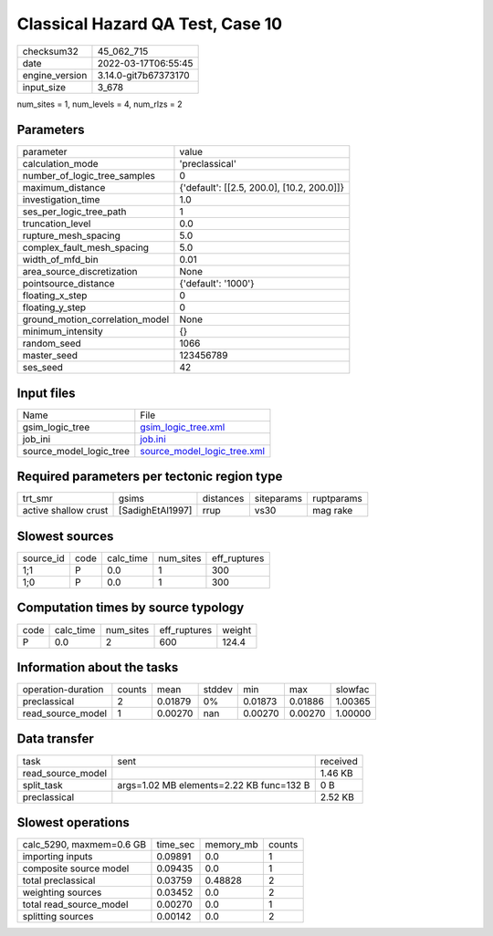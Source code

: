 Classical Hazard QA Test, Case 10
=================================

+----------------+----------------------+
| checksum32     | 45_062_715           |
+----------------+----------------------+
| date           | 2022-03-17T06:55:45  |
+----------------+----------------------+
| engine_version | 3.14.0-git7b67373170 |
+----------------+----------------------+
| input_size     | 3_678                |
+----------------+----------------------+

num_sites = 1, num_levels = 4, num_rlzs = 2

Parameters
----------
+---------------------------------+--------------------------------------------+
| parameter                       | value                                      |
+---------------------------------+--------------------------------------------+
| calculation_mode                | 'preclassical'                             |
+---------------------------------+--------------------------------------------+
| number_of_logic_tree_samples    | 0                                          |
+---------------------------------+--------------------------------------------+
| maximum_distance                | {'default': [[2.5, 200.0], [10.2, 200.0]]} |
+---------------------------------+--------------------------------------------+
| investigation_time              | 1.0                                        |
+---------------------------------+--------------------------------------------+
| ses_per_logic_tree_path         | 1                                          |
+---------------------------------+--------------------------------------------+
| truncation_level                | 0.0                                        |
+---------------------------------+--------------------------------------------+
| rupture_mesh_spacing            | 5.0                                        |
+---------------------------------+--------------------------------------------+
| complex_fault_mesh_spacing      | 5.0                                        |
+---------------------------------+--------------------------------------------+
| width_of_mfd_bin                | 0.01                                       |
+---------------------------------+--------------------------------------------+
| area_source_discretization      | None                                       |
+---------------------------------+--------------------------------------------+
| pointsource_distance            | {'default': '1000'}                        |
+---------------------------------+--------------------------------------------+
| floating_x_step                 | 0                                          |
+---------------------------------+--------------------------------------------+
| floating_y_step                 | 0                                          |
+---------------------------------+--------------------------------------------+
| ground_motion_correlation_model | None                                       |
+---------------------------------+--------------------------------------------+
| minimum_intensity               | {}                                         |
+---------------------------------+--------------------------------------------+
| random_seed                     | 1066                                       |
+---------------------------------+--------------------------------------------+
| master_seed                     | 123456789                                  |
+---------------------------------+--------------------------------------------+
| ses_seed                        | 42                                         |
+---------------------------------+--------------------------------------------+

Input files
-----------
+-------------------------+--------------------------------------------------------------+
| Name                    | File                                                         |
+-------------------------+--------------------------------------------------------------+
| gsim_logic_tree         | `gsim_logic_tree.xml <gsim_logic_tree.xml>`_                 |
+-------------------------+--------------------------------------------------------------+
| job_ini                 | `job.ini <job.ini>`_                                         |
+-------------------------+--------------------------------------------------------------+
| source_model_logic_tree | `source_model_logic_tree.xml <source_model_logic_tree.xml>`_ |
+-------------------------+--------------------------------------------------------------+

Required parameters per tectonic region type
--------------------------------------------
+----------------------+------------------+-----------+------------+------------+
| trt_smr              | gsims            | distances | siteparams | ruptparams |
+----------------------+------------------+-----------+------------+------------+
| active shallow crust | [SadighEtAl1997] | rrup      | vs30       | mag rake   |
+----------------------+------------------+-----------+------------+------------+

Slowest sources
---------------
+-----------+------+-----------+-----------+--------------+
| source_id | code | calc_time | num_sites | eff_ruptures |
+-----------+------+-----------+-----------+--------------+
| 1;1       | P    | 0.0       | 1         | 300          |
+-----------+------+-----------+-----------+--------------+
| 1;0       | P    | 0.0       | 1         | 300          |
+-----------+------+-----------+-----------+--------------+

Computation times by source typology
------------------------------------
+------+-----------+-----------+--------------+--------+
| code | calc_time | num_sites | eff_ruptures | weight |
+------+-----------+-----------+--------------+--------+
| P    | 0.0       | 2         | 600          | 124.4  |
+------+-----------+-----------+--------------+--------+

Information about the tasks
---------------------------
+--------------------+--------+---------+--------+---------+---------+---------+
| operation-duration | counts | mean    | stddev | min     | max     | slowfac |
+--------------------+--------+---------+--------+---------+---------+---------+
| preclassical       | 2      | 0.01879 | 0%     | 0.01873 | 0.01886 | 1.00365 |
+--------------------+--------+---------+--------+---------+---------+---------+
| read_source_model  | 1      | 0.00270 | nan    | 0.00270 | 0.00270 | 1.00000 |
+--------------------+--------+---------+--------+---------+---------+---------+

Data transfer
-------------
+-------------------+------------------------------------------+----------+
| task              | sent                                     | received |
+-------------------+------------------------------------------+----------+
| read_source_model |                                          | 1.46 KB  |
+-------------------+------------------------------------------+----------+
| split_task        | args=1.02 MB elements=2.22 KB func=132 B | 0 B      |
+-------------------+------------------------------------------+----------+
| preclassical      |                                          | 2.52 KB  |
+-------------------+------------------------------------------+----------+

Slowest operations
------------------
+--------------------------+----------+-----------+--------+
| calc_5290, maxmem=0.6 GB | time_sec | memory_mb | counts |
+--------------------------+----------+-----------+--------+
| importing inputs         | 0.09891  | 0.0       | 1      |
+--------------------------+----------+-----------+--------+
| composite source model   | 0.09435  | 0.0       | 1      |
+--------------------------+----------+-----------+--------+
| total preclassical       | 0.03759  | 0.48828   | 2      |
+--------------------------+----------+-----------+--------+
| weighting sources        | 0.03452  | 0.0       | 2      |
+--------------------------+----------+-----------+--------+
| total read_source_model  | 0.00270  | 0.0       | 1      |
+--------------------------+----------+-----------+--------+
| splitting sources        | 0.00142  | 0.0       | 2      |
+--------------------------+----------+-----------+--------+
